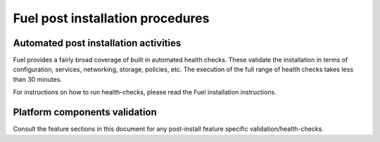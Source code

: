 .. This document is protected/licensed under the following conditions
.. (c) Jonas Bjurel (Ericsson AB)
.. Licensed under a Creative Commons Attribution 4.0 International License.
.. You should have received a copy of the license along with this work.
.. If not, see <http://creativecommons.org/licenses/by/4.0/>.

Fuel post installation procedures
=================================

Automated post installation activities
--------------------------------------
Fuel provides a fairly broad coverage of built in automated health checks.
These validate the installation in terms of configuration, services,
networking, storage, policies, etc.
The execution of the full range of health checks takes less than 30 minutes.

For instructions on how to run health-checks, please read the Fuel installation
instructions.

Platform components validation
------------------------------
Consult the feature sections in this document for any post-install
feature specific validation/health-checks.

